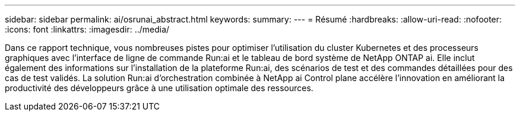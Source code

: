 ---
sidebar: sidebar 
permalink: ai/osrunai_abstract.html 
keywords:  
summary:  
---
= Résumé
:hardbreaks:
:allow-uri-read: 
:nofooter: 
:icons: font
:linkattrs: 
:imagesdir: ../media/


[role="lead"]
Dans ce rapport technique, vous nombreuses pistes pour optimiser l'utilisation du cluster Kubernetes et des processeurs graphiques avec l'interface de ligne de commande Run:ai et le tableau de bord système de NetApp ONTAP ai. Elle inclut également des informations sur l'installation de la plateforme Run:ai, des scénarios de test et des commandes détaillées pour des cas de test validés. La solution Run:ai d'orchestration combinée à NetApp ai Control plane accélère l'innovation en améliorant la productivité des développeurs grâce à une utilisation optimale des ressources.
